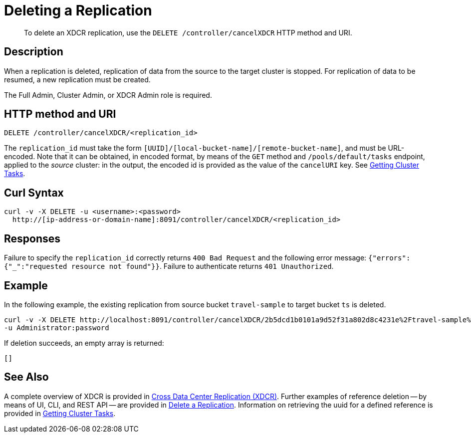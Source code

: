 = Deleting a Replication
:description: pass:q[To delete an XDCR replication, use the `DELETE /controller/cancelXDCR` HTTP method and URI.]
:page-topic-type: reference

[abstract]
{description}

== Description

When a replication is deleted, replication of data from the source to the target cluster is stopped.
For replication of data to be resumed, a new replication must be created.

The Full Admin, Cluster Admin, or XDCR Admin role is required.

== HTTP method and URI

----
DELETE /controller/cancelXDCR/<replication_id>
----

The `replication_id` must take the form `[UUID]/[local-bucket-name]/[remote-bucket-name]`, and must be URL-encoded.
Note that it can be obtained, in encoded format, by means of the `GET` method and `/pools/default/tasks` endpoint, applied to the _source_ cluster: in the output, the encoded id is provided as the value of the `cancelURI` key.
See xref:rest-api:rest-get-cluster-tasks.adoc[Getting Cluster Tasks].

== Curl Syntax

----
curl -v -X DELETE -u <username>:<password>
  http://[ip-address-or-domain-name]:8091/controller/cancelXDCR/<replication_id>
----

== Responses

Failure to specify the `replication_id` correctly returns `400 Bad Request` and the following error message: `{"errors":{"_":"requested resource not found"}}`.
Failure to authenticate returns `401 Unauthorized`.

== Example

In the following example, the existing replication from source bucket `travel-sample` to target bucket `ts` is deleted.

----
curl -v -X DELETE http://localhost:8091/controller/cancelXDCR/2b5dcd1b0101a9d52f31a802d8c4231e%2Ftravel-sample%2Fts
-u Administrator:password
----

If deletion succeeds, an empty array is returned:

----
[]
----

== See Also

A complete overview of XDCR is provided in xref:learn:clusters-and-availability/xdcr-overview.adoc[Cross Data Center Replication (XDCR)].
Further examples of reference deletion -- by means of UI, CLI, and REST API -- are provided in xref:manage:manage-xdcr/delete-xdcr-replication.adoc[Delete a Replication].
Information on retrieving the uuid for a defined reference is provided in xref:rest-api:rest-get-cluster-tasks.adoc[Getting Cluster Tasks].

